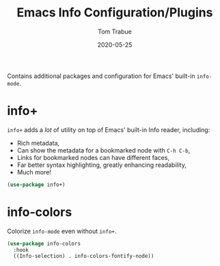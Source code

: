 #+TITLE:  Emacs Info Configuration/Plugins
#+AUTHOR: Tom Trabue
#+EMAIL:  tom.trabue@gmail.com
#+DATE:   2020-05-25
#+STARTUP: fold

Contains additional packages and configuration for Emacs' built-in =info-mode=.

* info+
=info+= adds a /lot/ of utility on top of Emacs' built-in Info reader, including:

- Rich metadata,
- Can show the metadata for a bookmarked node with =C-h C-b=,
- Links for bookmarked nodes can have different faces,
- Far better syntax highlighting, greatly enhancing readability,
- Much more!

#+begin_src emacs-lisp
  (use-package info+)
#+end_src

* info-colors
Colorize =info-mode= even without =info+=.

#+begin_src emacs-lisp
  (use-package info-colors
    :hook
    ((Info-selection) . info-colors-fontify-node))
#+end_src
